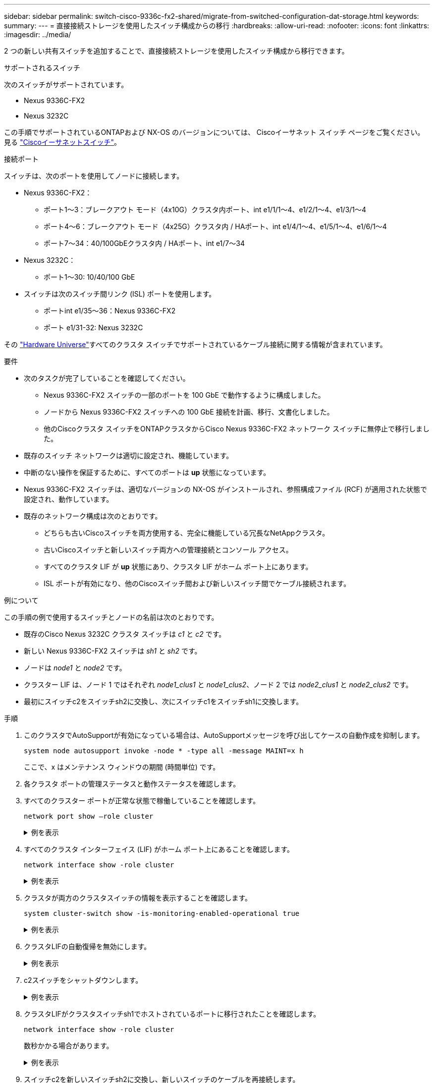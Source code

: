 ---
sidebar: sidebar 
permalink: switch-cisco-9336c-fx2-shared/migrate-from-switched-configuration-dat-storage.html 
keywords:  
summary:  
---
= 直接接続ストレージを使用したスイッチ構成からの移行
:hardbreaks:
:allow-uri-read: 
:nofooter: 
:icons: font
:linkattrs: 
:imagesdir: ../media/


[role="lead"]
2 つの新しい共有スイッチを追加することで、直接接続ストレージを使用したスイッチ構成から移行できます。

.サポートされるスイッチ
次のスイッチがサポートされています。

* Nexus 9336C-FX2
* Nexus 3232C


この手順でサポートされているONTAPおよび NX-OS のバージョンについては、 Ciscoイーサネット スイッチ ページをご覧ください。見る https://mysupport.netapp.com/site/info/cisco-ethernet-switch["Ciscoイーサネットスイッチ"]。

.接続ポート
スイッチは、次のポートを使用してノードに接続します。

* Nexus 9336C-FX2：
+
** ポート1～3：ブレークアウト モード（4x10G）クラスタ内ポート、int e1/1/1～4、e1/2/1～4、e1/3/1～4
** ポート4～6：ブレークアウト モード（4x25G）クラスタ内 / HAポート、int e1/4/1～4、e1/5/1～4、e1/6/1～4
** ポート7～34：40/100GbEクラスタ内 / HAポート、int e1/7～34


* Nexus 3232C：
+
** ポート1～30: 10/40/100 GbE


* スイッチは次のスイッチ間リンク (ISL) ポートを使用します。
+
** ポートint e1/35～36：Nexus 9336C-FX2
** ポート e1/31-32: Nexus 3232C




その https://hwu.netapp.com["Hardware Universe"]すべてのクラスタ スイッチでサポートされているケーブル接続に関する情報が含まれています。

.要件
* 次のタスクが完了していることを確認してください。
+
** Nexus 9336C-FX2 スイッチの一部のポートを 100 GbE で動作するように構成しました。
** ノードから Nexus 9336C-FX2 スイッチへの 100 GbE 接続を計画、移行、文書化しました。
** 他のCiscoクラスタ スイッチをONTAPクラスタからCisco Nexus 9336C-FX2 ネットワーク スイッチに無停止で移行しました。


* 既存のスイッチ ネットワークは適切に設定され、機能しています。
* 中断のない操作を保証するために、すべてのポートは *up* 状態になっています。
* Nexus 9336C-FX2 スイッチは、適切なバージョンの NX-OS がインストールされ、参照構成ファイル (RCF) が適用された状態で設定され、動作しています。
* 既存のネットワーク構成は次のとおりです。
+
** どちらも古いCiscoスイッチを両方使用する、完全に機能している冗長なNetAppクラスタ。
** 古いCiscoスイッチと新しいスイッチ両方への管理接続とコンソール アクセス。
** すべてのクラスタ LIF が *up* 状態にあり、クラスタ LIF がホーム ポート上にあります。
** ISL ポートが有効になり、他のCiscoスイッチ間および新しいスイッチ間でケーブル接続されます。




.例について
この手順の例で使用するスイッチとノードの名前は次のとおりです。

* 既存のCisco Nexus 3232C クラスタ スイッチは _c1_ と _c2_ です。
* 新しい Nexus 9336C-FX2 スイッチは _sh1_ と _sh2_ です。
* ノードは _node1_ と _node2_ です。
* クラスター LIF は、ノード 1 ではそれぞれ _node1_clus1_ と _node1_clus2_、ノード 2 では _node2_clus1_ と _node2_clus2_ です。
* 最初にスイッチc2をスイッチsh2に交換し、次にスイッチc1をスイッチsh1に交換します。


.手順
. このクラスタでAutoSupportが有効になっている場合は、AutoSupportメッセージを呼び出してケースの自動作成を抑制します。
+
`system node autosupport invoke -node * -type all -message MAINT=x h`

+
ここで、x はメンテナンス ウィンドウの期間 (時間単位) です。

. 各クラスタ ポートの管理ステータスと動作ステータスを確認します。
. すべてのクラスター ポートが正常な状態で稼働していることを確認します。
+
`network port show –role cluster`

+
.例を表示
[%collapsible]
====
[listing, subs="+quotes"]
----
cluster1::*> *network port show -role cluster*
Node: node1
                                                                   Ignore
                                             Speed(Mbps)  Health   Health
Port    IPspace   Broadcast Domain Link MTU  Admin/Ope    Status   Status
------- --------- ---------------- ---- ---- ------------ -------- ------
e3a     Cluster   Cluster          up   9000  auto/100000 healthy  false
e3b     Cluster   Cluster          up   9000  auto/100000 healthy  false

Node: node2
                                                                   Ignore
                                             Speed(Mbps) Health    Health
Port    IPspace   Broadcast Domain Link MTU  Admin/Oper  Status    Status
------- --------- ---------------- ---- ---- ----------- --------- ------
e3a     Cluster   Cluster          up   9000  auto/100000 healthy  false
e3b     Cluster   Cluster          up   9000  auto/100000 healthy  false
4 entries were displayed.
cluster1::*>
----
====


. [[step4]]すべてのクラスタ インターフェイス (LIF) がホーム ポート上にあることを確認します。
+
`network interface show -role cluster`

+
.例を表示
[%collapsible]
====
[listing, subs="+quotes"]
----
cluster1::*> *network interface show -role cluster*
         Logical     Status     Network           Current     Current Is
Vserver  Interface   Admin/Oper Address/Mask      Node        Port    Home
-------  ----------- ---------- ----------------- ----------- ------- ----
Cluster
        node1_clus1  up/up      169.254.3.4/23    node1       e3a     true
        node1_clus2  up/up      169.254.3.5/23    node1       e3b     true
        node2_clus1  up/up      169.254.3.8/23    node2       e3a     true
        node2_clus2  up/up      169.254.3.9/23    node2       e3b     true
4 entries were displayed.
cluster1::*>
----
====


. [[step5]]クラスタが両方のクラスタスイッチの情報を表示することを確認します。
+
`system cluster-switch show -is-monitoring-enabled-operational true`

+
.例を表示
[%collapsible]
====
[listing, subs="+quotes"]
----
cluster1::*> *system cluster-switch show -is-monitoring-enabled-operational true*
Switch                    Type               Address          Model
------------------------- ------------------ ---------------- ------
sh1                       cluster-network    10.233.205.90    N9K-C9336C
     Serial Number: FOCXXXXXXGD
      Is Monitored: true
            Reason: None
  Software Version: Cisco Nexus Operating System (NX-OS) Software, Version
                    9.3(5)
    Version Source: CDP
sh2                       cluster-network    10.233.205.91    N9K-C9336C
     Serial Number: FOCXXXXXXGS
      Is Monitored: true
            Reason: None
  Software Version: Cisco Nexus Operating System (NX-OS) Software, Version
                    9.3(5)
    Version Source: CDP
cluster1::*>
----
====


. [[step6]]クラスタLIFの自動復帰を無効にします。
+
.例を表示
[%collapsible]
====
[listing, subs="+quotes"]
----
cluster1::*> *network interface modify -vserver Cluster -lif * -auto-revert false*
----
====


. [[step7]]c2スイッチをシャットダウンします。
+
.例を表示
[%collapsible]
====
[listing, subs="+quotes"]
----
c2# *configure terminal*
Enter configuration commands, one per line. End with CNTL/Z.
c2(config)# *interface ethernet <int range>*
c2(config)# *shutdown*
----
====


. [[step8]]クラスタLIFがクラスタスイッチsh1でホストされているポートに移行されたことを確認します。
+
`network interface show -role cluster`

+
数秒かかる場合があります。

+
.例を表示
[%collapsible]
====
[listing, subs="+quotes"]
----
cluster1::*> *network interface show -role cluster*
          Logical     Status     Network         Current      Current  Is
Vserver   Interface   Admin/Oper Address/Mask    Node         Port     Home
--------- ----------- ---------- --------------- ------------ -------- -----
Cluster
          node1_clus1 up/up      169.254.3.4/23  node1        e3a      true
          node1_clus2 up/up      169.254.3.5/23  node1        e3a      false
          node2_clus1 up/up      169.254.3.8/23  node2        e3a      true
          node2_clus2 up/up      169.254.3.9/23  node2        e3a      false
4 entries were displayed.
cluster1::*>
----
====


. [[step9]]スイッチc2を新しいスイッチsh2に交換し、新しいスイッチのケーブルを再接続します。
. sh2 でポートが復旧したことを確認します。  *注意* LIF はまだスイッチ c1 上に残っています。
. c1 スイッチをシャットダウンします。
+
.例を表示
[%collapsible]
====
[listing, subs="+quotes"]
----
c1# *configure terminal*
Enter configuration commands, one per line. End with CNTL/Z.
c1(config)# *interface ethernet <int range>*
c1(config)# *shutdown*
----
====


. [[step12]]クラスタLIFがクラスタスイッチsh2でホストされているポートに移行されたことを確認します。数秒かかる場合があります。
+
.例を表示
[%collapsible]
====
[listing, subs="+quotes"]
----
cluster1::*> *network interface show -role cluster*
         Logical        Status     Network         Current   Current Is
Vserver  Interface      Admin/Oper Address/Mask    Node      Port    Home
-------- -------------- ---------- --------------- --------- ------- ----
Cluster
         node1_clus1    up/up      169.254.3.4/23  node1     e3a     true
         node1_clus2    up/up      169.254.3.5/23  node1     e3a     false
         node2_clus1    up/up      169.254.3.8/23  node2     e3a     true
         node2_clus2    up/up      169.254.3.9/23  node2     e3a     false
4 entries were displayed.
cluster1::*>
----
====


. [[step13]]スイッチc1を新しいスイッチsh1に交換し、新しいスイッチのケーブルを再接続します。
. sh1 でポートが復旧したことを確認します。  *注意* LIF はまだスイッチ c2 上に残っています。
. クラスタ LIF で自動復帰を有効にします。
+
.例を表示
[%collapsible]
====
[listing, subs="+quotes"]
----
cluster1::*> *network interface modify -vserver Cluster -lif * -auto-revert True*
----
====


. [[step16]]クラスターが正常であることを確認します。
+
`cluster show`

+
.例を表示
[%collapsible]
====
[listing, subs="+quotes"]
----
cluster1::*> *cluster show*
Node                 Health  Eligibility   Epsilon
-------------------- ------- ------------- -------
node1                true    true          false
node2                true    true          false
2 entries were displayed.
cluster1::*>
----
====

